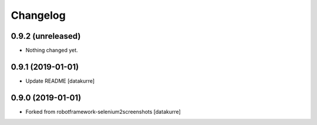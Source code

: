 Changelog
=========

0.9.2 (unreleased)
------------------

- Nothing changed yet.


0.9.1 (2019-01-01)
------------------

- Update README
  [datakurre]

0.9.0 (2019-01-01)
------------------

- Forked from robotframework-selenium2screenshots
  [datakurre]
